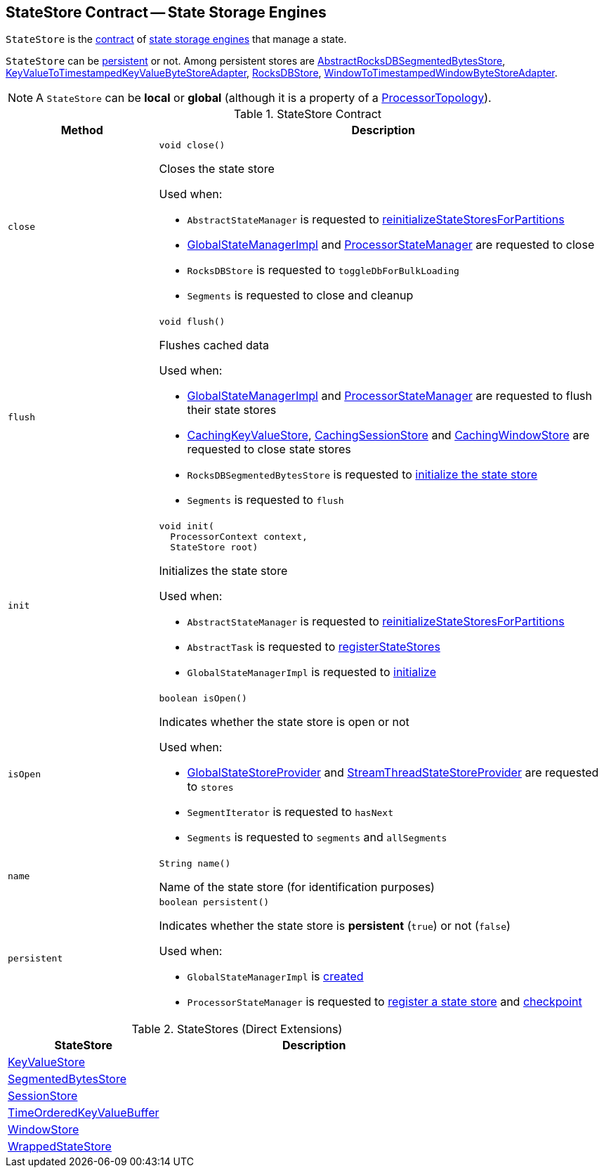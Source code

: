 == [[StateStore]] StateStore Contract -- State Storage Engines

`StateStore` is the <<contract, contract>> of <<implementations, state storage engines>> that manage a state.

`StateStore` can be <<persistent, persistent>> or not. Among persistent stores are <<kafka-streams-internals-AbstractRocksDBSegmentedBytesStore.adoc#, AbstractRocksDBSegmentedBytesStore>>, <<kafka-streams-internals-KeyValueToTimestampedKeyValueByteStoreAdapter.adoc#, KeyValueToTimestampedKeyValueByteStoreAdapter>>, <<kafka-streams-internals-RocksDBStore.adoc#, RocksDBStore>>, <<kafka-streams-internals-WindowToTimestampedWindowByteStoreAdapter.adoc#, WindowToTimestampedWindowByteStoreAdapter>>.

NOTE: A `StateStore` can be *local* or *global* (although it is a property of a <<kafka-streams-internals-ProcessorTopology.adoc#, ProcessorTopology>>).

[[contract]]
.StateStore Contract
[cols="1m,3",options="header",width="100%"]
|===
| Method
| Description

| close
a| [[close]]

[source, java]
----
void close()
----

Closes the state store

Used when:

* `AbstractStateManager` is requested to <<kafka-streams-internals-AbstractStateManager.adoc#reinitializeStateStoresForPartitions, reinitializeStateStoresForPartitions>>

* <<kafka-streams-internals-GlobalStateManagerImpl.adoc#close, GlobalStateManagerImpl>> and <<kafka-streams-internals-ProcessorStateManager.adoc#close, ProcessorStateManager>> are requested to close

* `RocksDBStore` is requested to `toggleDbForBulkLoading`

* `Segments` is requested to close and cleanup

| flush
a| [[flush]]

[source, java]
----
void flush()
----

Flushes cached data

Used when:

* <<kafka-streams-internals-GlobalStateManagerImpl.adoc#flush, GlobalStateManagerImpl>> and <<kafka-streams-internals-ProcessorStateManager.adoc#flush, ProcessorStateManager>> are requested to flush their state stores

* <<kafka-streams-internals-CachingKeyValueStore.adoc#close, CachingKeyValueStore>>, <<kafka-streams-internals-CachingSessionStore.adoc#close, CachingSessionStore>> and <<kafka-streams-internals-CachingWindowStore.adoc#close, CachingWindowStore>> are requested to close state stores

* `RocksDBSegmentedBytesStore` is requested to <<kafka-streams-internals-RocksDBSegmentedBytesStore.adoc#init, initialize the state store>>

* `Segments` is requested to `flush`

| init
a| [[init]]

[source, java]
----
void init(
  ProcessorContext context,
  StateStore root)
----

Initializes the state store

Used when:

* `AbstractStateManager` is requested to <<kafka-streams-internals-AbstractStateManager.adoc#reinitializeStateStoresForPartitions, reinitializeStateStoresForPartitions>>

* `AbstractTask` is requested to <<kafka-streams-internals-AbstractTask.adoc#registerStateStores, registerStateStores>>

* `GlobalStateManagerImpl` is requested to <<kafka-streams-internals-GlobalStateManagerImpl.adoc#initialize, initialize>>

| isOpen
a| [[isOpen]]

[source, java]
----
boolean isOpen()
----

Indicates whether the state store is open or not

Used when:

* <<kafka-streams-GlobalStateStoreProvider.adoc#stores, GlobalStateStoreProvider>> and <<kafka-streams-StreamThreadStateStoreProvider.adoc#stores, StreamThreadStateStoreProvider>> are requested to `stores`

* `SegmentIterator` is requested to `hasNext`

* `Segments` is requested to `segments` and `allSegments`

| name
a| [[name]]

[source, java]
----
String name()
----

Name of the state store (for identification purposes)

| persistent
a| [[persistent]]

[source, java]
----
boolean persistent()
----

Indicates whether the state store is *persistent* (`true`) or not (`false`)

Used when:

* `GlobalStateManagerImpl` is <<kafka-streams-internals-GlobalStateManagerImpl.adoc#creating-instance, created>>

* `ProcessorStateManager` is requested to <<kafka-streams-internals-ProcessorStateManager.adoc#register, register a state store>> and <<kafka-streams-internals-ProcessorStateManager.adoc#checkpoint, checkpoint>>
|===

[[implementations]]
.StateStores (Direct Extensions)
[cols="1,2",options="header",width="100%"]
|===
| StateStore
| Description

| <<kafka-streams-StateStore-KeyValueStore.adoc#, KeyValueStore>>
| [[KeyValueStore]]

| <<kafka-streams-internals-SegmentedBytesStore.adoc#, SegmentedBytesStore>>
| [[SegmentedBytesStore]]

| <<kafka-streams-StateStore-SessionStore.adoc#, SessionStore>>
| [[SessionStore]]

| <<kafka-streams-internals-TimeOrderedKeyValueBuffer.adoc#, TimeOrderedKeyValueBuffer>>
| [[TimeOrderedKeyValueBuffer]]

| <<kafka-streams-StateStore-WindowStore.adoc#, WindowStore>>
| [[WindowStore]]

| <<kafka-streams-internals-WrappedStateStore.adoc#, WrappedStateStore>>
| [[WrappedStateStore]]
|===
